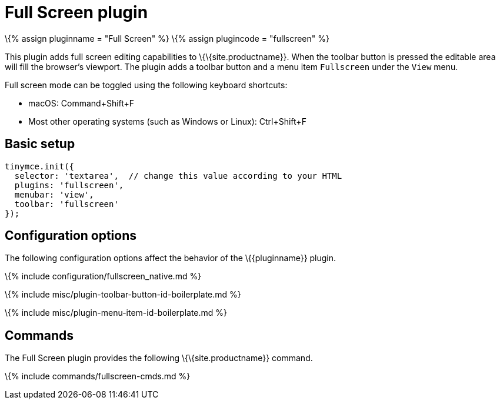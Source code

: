 = Full Screen plugin

:title_nav: Full Screen :description: Zoom TinyMCE up to the whole screen. :keywords: fullscreen view :controls: toolbar button, menu item

\{% assign pluginname = "Full Screen" %} \{% assign plugincode = "fullscreen" %}

This plugin adds full screen editing capabilities to \{\{site.productname}}. When the toolbar button is pressed the editable area will fill the browser's viewport. The plugin adds a toolbar button and a menu item `+Fullscreen+` under the `+View+` menu.

Full screen mode can be toggled using the following keyboard shortcuts:

* macOS: Command+Shift+F
* Most other operating systems (such as Windows or Linux): Ctrl+Shift+F

== Basic setup

[source,js]
----
tinymce.init({
  selector: 'textarea',  // change this value according to your HTML
  plugins: 'fullscreen',
  menubar: 'view',
  toolbar: 'fullscreen'
});
----

== Configuration options

The following configuration options affect the behavior of the \{\{pluginname}} plugin.

\{% include configuration/fullscreen_native.md %}

\{% include misc/plugin-toolbar-button-id-boilerplate.md %}

\{% include misc/plugin-menu-item-id-boilerplate.md %}

== Commands

The Full Screen plugin provides the following \{\{site.productname}} command.

\{% include commands/fullscreen-cmds.md %}
